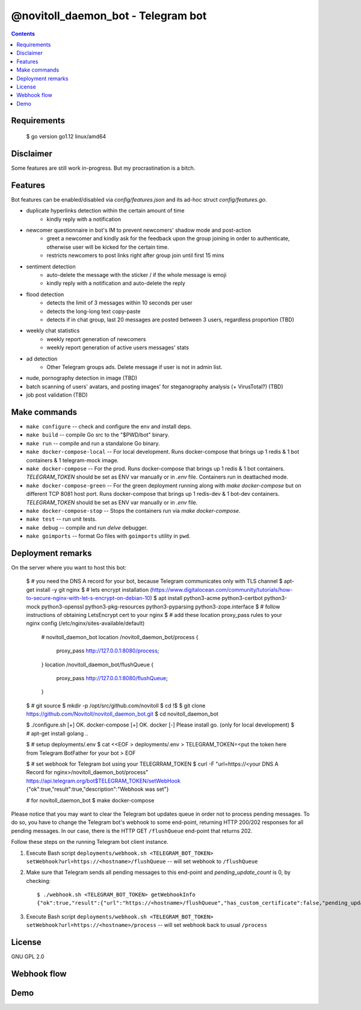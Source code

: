 @novitoll_daemon_bot - Telegram bot
=====

.. contents::

Requirements
-------
    $ go version
    go1.12 linux/amd64

Disclaimer
-------

Some features are still work in-progress. But my procrastination is a bitch.

Features
-------

Bot features can be enabled/disabled via `config/features.json` and its ad-hoc struct `config/features.go`.

* duplicate hyperlinks detection within the certain amount of time
	* kindly reply with a notification
* newcomer questionnaire in bot's IM to prevent newcomers' shadow mode and post-action
	* greet a newcomer and kindly ask for the feedback upon the group joining in order to authenticate, otherwise user will be kicked for the certain time.
	* restricts newcomers to post links right after group join until first 15 mins
* sentiment detection
	* auto-delete the message with the sticker / if the whole message is emoji
	* kindly reply with a notification and auto-delete the reply
* flood detection
	* detects the limit of 3 messages within 10 seconds per user
	* detects the long-long text copy-paste
	* detects if in chat group, last 20 messages are posted between 3 users, regardless proportion (TBD)
* weekly chat statistics
	* weekly report generation of newcomers
	* weekly report generation of active users messages' stats
* ad detection
	* Other Telegram groups ads. Delete message if user is not in admin list.
* nude, pornography detection in image (TBD)
* batch scanning of users' avatars, and posting images' for steganography analysis (+ VirusTotal?) (TBD)
* job post validation (TBD)

Make commands
-------
* ``make configure`` -- check and configure the env and install deps.
* ``make build`` -- compile Go src to the "$PWD/bot" binary.
* ``make run`` -- compile and run a standalone Go binary.
* ``make docker-compose-local`` -- For local development. Runs docker-compose that brings up 1 redis & 1 bot containers & 1 telegram-mock image.
* ``make docker-compose`` -- For the prod. Runs docker-compose that brings up 1 redis & 1 bot containers. `TELEGRAM_TOKEN` should be set as ENV var manually or in `.env` file. Containers run in deattached mode.
* ``make docker-compose-green`` -- For the green deployment running along with `make docker-compose` but on different TCP 8081 host port. Runs docker-compose that brings up 1 redis-dev & 1 bot-dev containers. `TELEGRAM_TOKEN` should be set as ENV var manually or in `.env` file.
* ``make docker-compose-stop`` -- Stops the containers run via `make docker-compose`.
* ``make test`` -- run unit tests.
* ``make debug`` -- compile and run `delve` debugger.
* ``make goimports`` -- format Go files with ``goimports`` utility in ``pwd``.

Deployment remarks
-------

On the server where you want to host this bot:

	$ # you need the DNS A record for your bot, because Telegram communicates only with TLS channel
	$ apt-get install -y git nginx
	$ # lets encrypt installation (https://www.digitalocean.com/community/tutorials/how-to-secure-nginx-with-let-s-encrypt-on-debian-10)
	$ apt install python3-acme python3-certbot python3-mock python3-openssl python3-pkg-resources python3-pyparsing python3-zope.interface
	$ # follow instructions of obtaining LetsEncrypt cert to your nginx
	$ # add these location proxy_pass rules to your nginx config (/etc/nginx/sites-available/default)

		# novitoll_daemon_bot
		location /novitoll_daemon_bot/process {
			proxy_pass http://127.0.0.1:8080/process;
		}
		location /novitoll_daemon_bot/flushQueue {
			proxy_pass http://127.0.0.1:8080/flushQueue;
		}

	$ # git source
	$ mkdir -p /opt/src/github.com/novitoll
	$ cd !$
	$ git clone https://github.com/Novitoll/novitoll_daemon_bot.git
	$ cd novitoll_daemon_bot

	$ ./configure.sh 
	[+] OK. docker-compose
	[+] OK. docker
	[-] Please install go. (only for local development)
	$ # apt-get install golang ..

	$ # setup deployments/.env
	$ cat <<EOF > deployments/.env
	> TELEGRAM_TOKEN=<put the token here from Telegram BotFather for your bot
	> EOF

	$ # set webhook for Telegram bot using your TELEGRRAM_TOKEN
	$ curl -F "url=https://<your DNS A Record for nginx>/novitoll_daemon_bot/process" https://api.telegram.org/bot$TELEGRAM_TOKEN/setWebHook
	{"ok":true,"result":true,"description":"Webhook was set"}

	# for novitoll_daemon_bot
	$ make docker-compose

Please notice that you may want to clear the Telegram bot updates queue in order not to process pending messages. To do so, you have to change the Telegram bot's webhook to some end-point, returning HTTP 200/202 responses for all pending messages. In our case, there is the HTTP GET ``/flushQueue`` end-point that returns 202.

Follow these steps on the running Telegram bot client instance.

1. Execute Bash script ``deployments/webhook.sh <TELEGRAM_BOT_TOKEN> setWebhook?url=https://<hostname>/flushQueue`` -- will set webhook to ``/flushQueue``

2. Make sure that Telegram sends all pending messages to this end-point and `pending_update_count` is 0, by checking::

	$ ./webhook.sh <TELEGRAM_BOT_TOKEN> getWebhookInfo
	{"ok":true,"result":{"url":"https://<hostname>/flushQueue","has_custom_certificate":false,"pending_update_count":0,"last_error_date":1540196953,"last_error_message":"Wrong response from the webhook: 404 Not Found","max_connections":40}}

3. Execute Bash script ``deployments/webhook.sh <TELEGRAM_BOT_TOKEN> setWebhook?url=https://<hostname>/process`` -- will set webhook back to usual ``/process``


License
-------
GNU GPL 2.0


Webhook flow
-------

.. image:: docs/flow.jpg

Demo
-------
.. image:: docs/demo.gif
